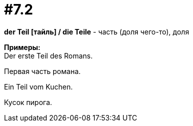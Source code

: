 [#16_007_2]
= #7.2
:hardbreaks:

*der Teil [тайль] / die Teile* - часть (доля чего-то), доля

*Примеры:*
Der erste Teil des Romans.

Первая часть романа.

Ein Teil vom Kuchen.

Кусок пирога.